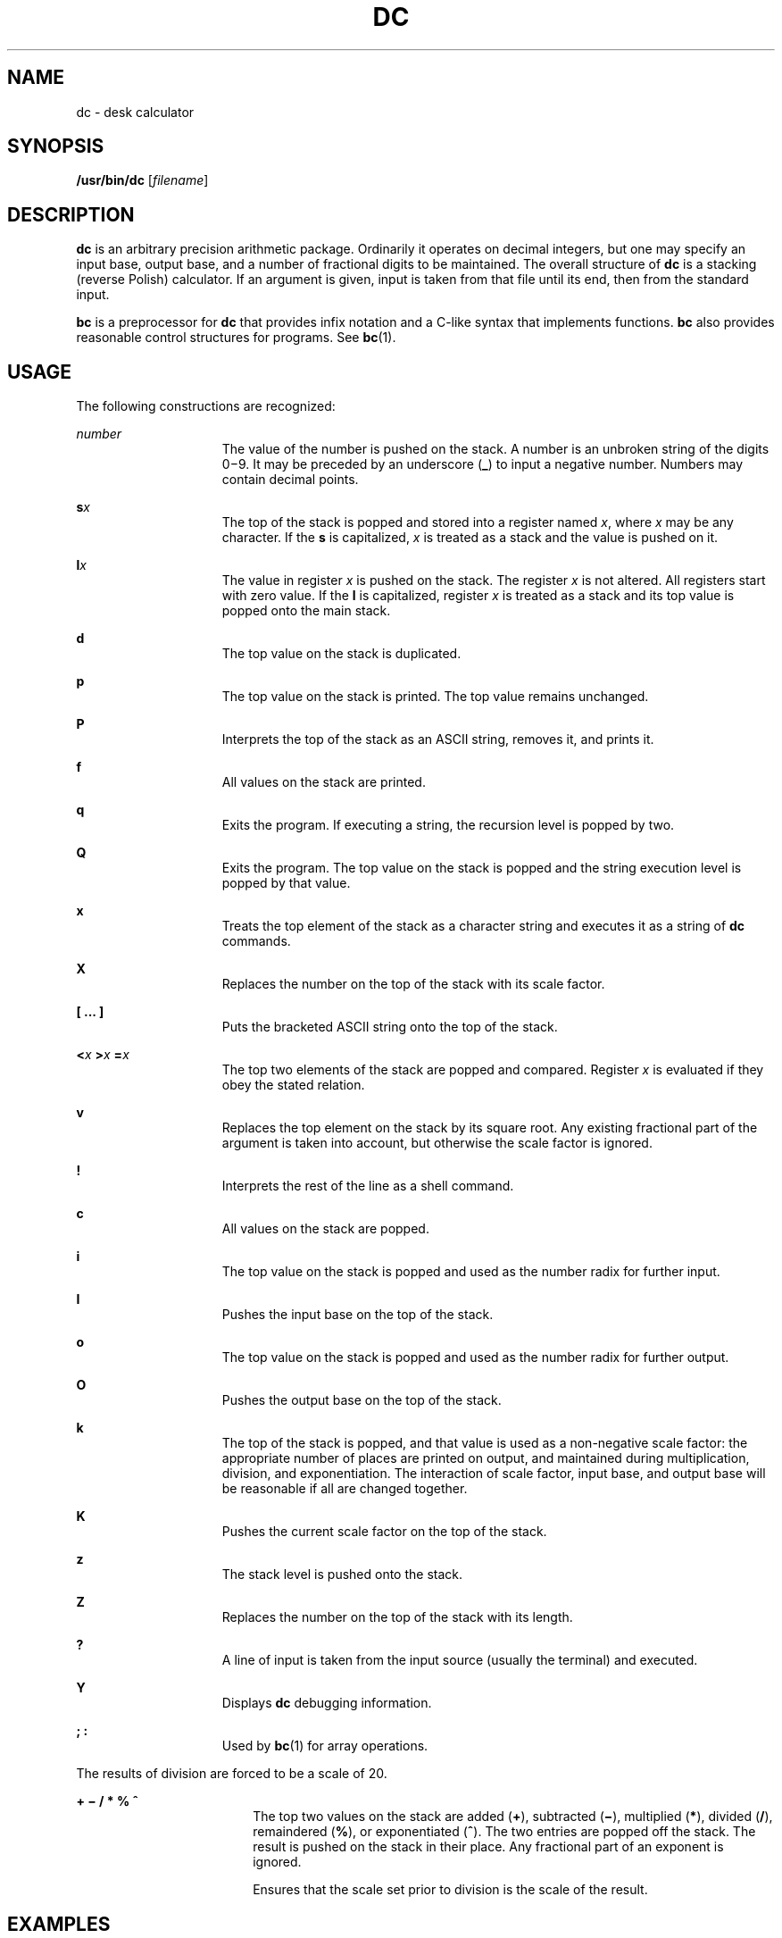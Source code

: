 '\" te
.\"  Copyright 1989 AT&T  Copyright (c) 2003, Sun Microsystems, Inc.  All Rights Reserved
.\" The contents of this file are subject to the terms of the Common Development and Distribution License (the "License").  You may not use this file except in compliance with the License.
.\" You can obtain a copy of the license at usr/src/OPENSOLARIS.LICENSE or http://www.opensolaris.org/os/licensing.  See the License for the specific language governing permissions and limitations under the License.
.\" When distributing Covered Code, include this CDDL HEADER in each file and include the License file at usr/src/OPENSOLARIS.LICENSE.  If applicable, add the following below this CDDL HEADER, with the fields enclosed by brackets "[]" replaced with your own identifying information: Portions Copyright [yyyy] [name of copyright owner]
.TH DC 1 "Oct 25, 2017"
.SH NAME
dc \- desk calculator
.SH SYNOPSIS
.LP
.nf
\fB/usr/bin/dc\fR [\fIfilename\fR]
.fi

.SH DESCRIPTION
.sp
.LP
\fBdc\fR is an arbitrary precision arithmetic package. Ordinarily it operates
on decimal integers, but one may specify an input base, output base, and a
number of fractional digits to be maintained. The overall structure of \fBdc\fR
is a stacking (reverse Polish) calculator. If an argument is given, input is
taken from that file until its end, then from the standard input.
.sp
.LP
\fBbc\fR is a preprocessor for \fBdc\fR that provides infix notation and a
C-like syntax that implements functions. \fBbc\fR also provides reasonable
control structures for programs. See \fBbc\fR(1).
.SH USAGE
.sp
.LP
The following constructions are recognized:
.sp
.ne 2
.na
\fB\fInumber\fR\fR
.ad
.RS 15n
The value of the number is pushed on the stack. A number is an  unbroken string
of the digits 0\(mi9. It may be preceded by an underscore (\fB_\fR) to input a
negative number. Numbers may  contain decimal points.
.RE

.sp
.ne 2
.na
\fB\fBs\fR\fIx\fR\fR
.ad
.RS 15n
The top of the stack is popped and stored into a register named \fIx\fR, where
\fIx\fR may be any character.  If the \fBs\fR is capitalized, \fIx\fR is
treated as a stack and the value is pushed on it.
.RE

.sp
.ne 2
.na
\fB\fBl\fR\fIx\fR\fR
.ad
.RS 15n
The value in register \fIx\fR is pushed on the stack. The register \fIx\fR is
not altered. All registers start with zero value.  If the \fBl\fR is
capitalized, register \fIx\fR is treated as a stack and its top value is popped
onto the main stack.
.RE

.sp
.ne 2
.na
\fB\fBd\fR\fR
.ad
.RS 15n
The top value on the stack is duplicated.
.RE

.sp
.ne 2
.na
\fB\fBp\fR\fR
.ad
.RS 15n
The top value on the stack is printed. The top value remains  unchanged.
.RE

.sp
.ne 2
.na
\fB\fBP\fR\fR
.ad
.RS 15n
Interprets the top of the stack as an ASCII string, removes it,  and prints it.
.RE

.sp
.ne 2
.na
\fB\fBf\fR\fR
.ad
.RS 15n
All values on the stack are printed.
.RE

.sp
.ne 2
.na
\fB\fBq\fR\fR
.ad
.RS 15n
Exits the program. If executing a string, the recursion level is popped by two.
.RE

.sp
.ne 2
.na
\fB\fBQ\fR\fR
.ad
.RS 15n
Exits the program.  The top value on the stack is popped and the string
execution level is popped by that value.
.RE

.sp
.ne 2
.na
\fB\fBx\fR\fR
.ad
.RS 15n
Treats the top element of the stack as a character string and executes it as a
string of \fBdc\fR commands.
.RE

.sp
.ne 2
.na
\fB\fBX\fR\fR
.ad
.RS 15n
Replaces the number on the top of the stack with its scale factor.
.RE

.sp
.ne 2
.na
\fB\fB[ ... ]\fR\fR
.ad
.RS 15n
Puts the bracketed ASCII string onto the top of the stack.
.RE

.sp
.ne 2
.na
\fB\fB<\fR\fIx \fR \fB>\fR\fIx \fR \fB=\fR\fIx \fR\fR
.ad
.RS 15n
The top two elements of the stack are popped and compared. Register \fIx\fR is
evaluated if they obey the stated relation.
.RE

.sp
.ne 2
.na
\fB\fBv\fR\fR
.ad
.RS 15n
Replaces the top element on the stack by its square root.  Any  existing
fractional part of the argument is taken into account, but  otherwise the scale
factor is ignored.
.RE

.sp
.ne 2
.na
\fB\fB!\fR\fR
.ad
.RS 15n
Interprets the rest of the line as a shell command.
.RE

.sp
.ne 2
.na
\fB\fBc\fR\fR
.ad
.RS 15n
All values on the stack are popped.
.RE

.sp
.ne 2
.na
\fB\fBi\fR\fR
.ad
.RS 15n
The top value on the stack is popped and used as the number radix  for further
input.
.RE

.sp
.ne 2
.na
\fB\fBI\fR\fR
.ad
.RS 15n
Pushes the input base on the top of the stack.
.RE

.sp
.ne 2
.na
\fB\fBo\fR\fR
.ad
.RS 15n
The top value on the stack is popped and used as the number radix for  further
output.
.RE

.sp
.ne 2
.na
\fB\fBO\fR\fR
.ad
.RS 15n
Pushes the output base on the top of the stack.
.RE

.sp
.ne 2
.na
\fB\fBk\fR\fR
.ad
.RS 15n
The top of the stack is popped, and that value is used as a  non-negative scale
factor: the appropriate number of places are  printed on output, and maintained
during multiplication, division,  and exponentiation.  The interaction of scale
factor, input base, and  output base will be reasonable if all are changed
together.
.RE

.sp
.ne 2
.na
\fB\fBK\fR\fR
.ad
.RS 15n
Pushes the current scale factor on the top of the stack.
.RE

.sp
.ne 2
.na
\fB\fBz\fR\fR
.ad
.RS 15n
The stack level is pushed onto the stack.
.RE

.sp
.ne 2
.na
\fB\fBZ\fR\fR
.ad
.RS 15n
Replaces the number on the top of the stack with its length.
.RE

.sp
.ne 2
.na
\fB\fB?\fR\fR
.ad
.RS 15n
A line of input is taken from the input source (usually the terminal) and
executed.
.RE

.sp
.ne 2
.na
\fB\fBY\fR\fR
.ad
.RS 15n
Displays \fBdc\fR debugging information.
.RE

.sp
.ne 2
.na
\fB\fB; :\fR\fR
.ad
.RS 15n
Used by  \fBbc\fR(1) for array operations.
.RE

.sp
.LP
The results of division are forced to be a scale of 20.
.sp
.ne 2
.na
\fB\fB+ \(mi / * % ^\fR\fR
.ad
.RS 18n
The top two values on the stack are added (\fB+\fR), subtracted (\fB\(mi\fR),
multiplied (\fB*\fR), divided (\fB/\fR), remaindered (\fB%\fR), or
exponentiated (\fB^\fR). The two entries are popped off the stack. The result
is pushed on the stack in their place. Any fractional part of an exponent is
ignored.
.sp
Ensures that the scale set prior to division is the scale of the result.
.RE

.SH EXAMPLES
.LP
\fBExample 1 \fRPrinting the first ten values of n!
.sp
.LP
This example prints the first ten values of n!:

.sp
.in +2
.nf
[la1+dsa*pla10>y]sy
0sa1
lyx
.fi
.in -2
.sp

.SH SEE ALSO
.sp
.LP
\fBbc\fR(1), \fBattributes\fR(5)
.SH DIAGNOSTICS
.sp
.ne 2
.na
\fB\fIx\fR \fBis unimplemented\fR\fR
.ad
.RS 29n
\fIx\fR is an octal number.
.RE

.sp
.ne 2
.na
\fB\fBout of space\fR\fR
.ad
.RS 29n
The free list is exhausted (too many digits).
.RE

.sp
.ne 2
.na
\fB\fBout of stack space\fR\fR
.ad
.RS 29n
Too many pushes onto the stack (stack overflow).
.RE

.sp
.ne 2
.na
\fB\fBempty stack\fR\fR
.ad
.RS 29n
Too many pops from the stack (stack underflow).
.RE

.sp
.ne 2
.na
\fB\fBnesting depth\fR\fR
.ad
.RS 29n
Too many levels of nested execution.
.RE

.sp
.ne 2
.na
\fB\fBdivide by 0\fR\fR
.ad
.RS 29n
Division by zero.
.RE

.sp
.ne 2
.na
\fB\fBsqrt of neg number\fR\fR
.ad
.RS 29n
Square root of a negative number is not defined (no imaginary numbers).
.RE

.sp
.ne 2
.na
\fB\fBexp not an integer\fR\fR
.ad
.RS 29n
\fBdc\fR only processes integer exponentiation.
.RE

.sp
.ne 2
.na
\fB\fBexp too big\fR\fR
.ad
.RS 29n
The largest exponent allowed is 999.
.RE

.sp
.ne 2
.na
\fB\fBinput base is too large\fR\fR
.ad
.RS 29n
The input base x: 2<= x <= 16.
.RE

.sp
.ne 2
.na
\fB\fBinput base is too small\fR\fR
.ad
.RS 29n
The input base x: 2<= x <= 16.
.RE

.sp
.ne 2
.na
\fB\fBoutput base is too large\fR\fR
.ad
.RS 29n
The output base must be no larger than  \fBBC_BASE_MAX\fR.
.RE

.sp
.ne 2
.na
\fB\fBinvalid scale factor\fR\fR
.ad
.RS 29n
Scale factor cannot be less than 1.
.RE

.sp
.ne 2
.na
\fB\fBscale factor is too large\fR\fR
.ad
.RS 29n
A scale factor cannot be larger than  \fBBC_SCALE_MAX\fR.
.RE

.sp
.ne 2
.na
\fB\fBsymbol table overflow\fR\fR
.ad
.RS 29n
Too many variables have been specified.
.RE

.sp
.ne 2
.na
\fB\fBinvalid index\fR\fR
.ad
.RS 29n
Index cannot be less than 1.
.RE

.sp
.ne 2
.na
\fB\fBindex is too large\fR\fR
.ad
.RS 29n
An index cannot be larger than  \fBBC_DIM_MAX\fR.
.RE


